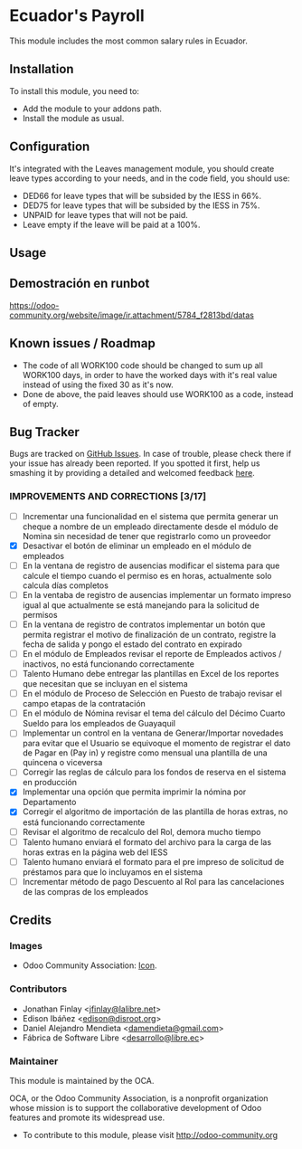 [[http://www.gnu.org/licenses/agpl-3.0-standalone.html][https://img.shields.io/badge/licence-AGPL--3-blue.svg]]

* Ecuador's Payroll
  :PROPERTIES:
  :CUSTOM_ID: ecuadors-payroll
  :END:

This module includes the most common salary rules in Ecuador.

** Installation
   :PROPERTIES:
   :CUSTOM_ID: installation
   :END:

To install this module, you need to:

- Add the module to your addons path.
- Install the module as usual.

** Configuration
   :PROPERTIES:
   :CUSTOM_ID: configuration
   :END:

It's integrated with the Leaves management module, you should create
leave types according to your needs, and in the code field, you should
use:

- DED66 for leave types that will be subsided by the IESS in 66%.
- DED75 for leave types that will be subsided by the IESS in 75%.
- UNPAID for leave types that will not be paid.
- Leave empty if the leave will be paid at a 100%.

** Usage
   :PROPERTIES:
   :CUSTOM_ID: usage
   :END:

# TODO

** Demostración en runbot
   :PROPERTIES:
   :CUSTOM_ID: demostración-en-runbot
   :END:

[[https://runbot.odoo-community.org/runbot/repo/github-com-oca-l10n-ecuador-212][https://odoo-community.org/website/image/ir.attachment/5784_f2813bd/datas]]

** Known issues / Roadmap
   :PROPERTIES:
   :CUSTOM_ID: known-issues-roadmap
   :END:

- The code of all WORK100 code should be changed to sum up all WORK100
  days, in order to have the worked days with it's real value instead of
  using the fixed 30 as it's now.
- Done de above, the paid leaves should use WORK100 as a code, instead
  of empty.

** Bug Tracker
   :PROPERTIES:
   :CUSTOM_ID: bug-tracker
   :END:

Bugs are tracked on [[https://github.com/OCA/l10n-ecuador/issues][GitHub
Issues]]. In case of trouble, please check there if your issue has
already been reported. If you spotted it first, help us smashing it by
providing a detailed and welcomed feedback
[[https://github.com/OCA/l10n-ecuador/issues/new?body=module:%20l10n_ec_femd%0Aversion:%209.0%0A%0A**Steps%20to%20reproduce**%0A-%20...%0A%0A**Current%20behavior**%0A%0A**Expected%20behavior**][here]].

*** IMPROVEMENTS AND CORRECTIONS [3/17]
    - [ ] Incrementar una funcionalidad en el sistema que permita generar un cheque a nombre de un empleado directamente desde el módulo de Nomina sin necesidad de tener que registrarlo como un proveedor
    - [X] Desactivar el botón de eliminar un empleado en el módulo de empleados
    - [ ] En la ventana de registro de ausencias modificar el sistema para que calcule el tiempo cuando el permiso es en horas, actualmente solo calcula días completos
    - [ ] En la ventaba de registro de ausencias implementar un formato impreso igual al que actualmente se está manejando para la solicitud de permisos
    - [ ] En la ventana de registro de contratos implementar un botón que permita registrar el motivo de finalización de un contrato, registre la fecha de salida y pongo el estado del contrato en expirado
    - [ ] En el módulo de Empleados revisar el reporte de Empleados activos / inactivos, no está funcionando correctamente
    - [ ] Talento Humano debe entregar las plantillas en Excel de los reportes que necesitan que se incluyan en el sistema
    - [ ] En el módulo de Proceso de Selección en Puesto de trabajo revisar el campo etapas de la contratación
    - [ ] En el módulo de Nómina revisar el tema del cálculo del Décimo Cuarto Sueldo para los empleados de Guayaquil
    - [ ] Implementar un control en la ventana de Generar/Importar novedades para evitar que el Usuario se equivoque el momento de registrar el dato de Pagar en (Pay in) y registre como mensual una plantilla de una quincena o viceversa
    - [ ] Corregir las reglas de cálculo para los fondos de reserva en el sistema en producción
    - [X] Implementar una opción que permita imprimir la nómina por Departamento
    - [X] Corregir el algoritmo de importación de las plantilla de horas extras, no está funcionando correctamente
    - [ ] Revisar el algoritmo de recalculo del Rol, demora mucho tiempo
    - [ ] Talento humano enviará el formato del archivo para la carga de las horas extras en la página web del IESS
    - [ ] Talento humano enviará el formato para el pre impreso de solicitud de préstamos para que lo incluyamos en el sistema
    - [ ] Incrementar método de pago Descuento al Rol para las cancelaciones de las compras de los empleados
** Credits
   :PROPERTIES:
   :CUSTOM_ID: credits
   :END:

*** Images
    :PROPERTIES:
    :CUSTOM_ID: images
    :END:

- Odoo Community Association: [[https://github.com/OCA/maintainer-tools/blob/master/template/module/static/description/icon.svg][Icon]].

*** Contributors
    :PROPERTIES:
    :CUSTOM_ID: contributors
    :END:

- Jonathan Finlay <[[mailto:jfinlay@lalibre.net][jfinlay@lalibre.net]]>
- Edison Ibáñez <[[mailto:edison@disroot.org][edison@disroot.org]]>
- Daniel Alejandro Mendieta
  <[[mailto:damendieta@gmail.com][damendieta@gmail.com]]>
- Fábrica de Software Libre
  <[[mailto:desarrollo@libre.ec][desarrollo@libre.ec]]>

*** Maintainer
    :PROPERTIES:
    :CUSTOM_ID: maintainer
    :END:

[[https://odoo-community.org][https://odoo-community.org/logo.png]]

This module is maintained by the OCA.

OCA, or the Odoo Community Association, is a nonprofit organization
whose mission is to support the collaborative development of Odoo
features and promote its widespread use.

- To contribute to this module, please visit [[http://odoo-community.org]]
